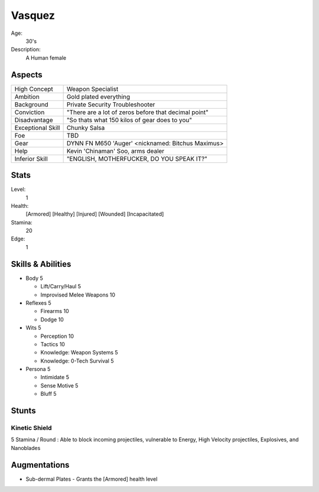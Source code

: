 Vasquez
=======

Age:
    30's
Description:
    A Human female

Aspects
*******

=================   ====================================================
High Concept        Weapon Specialist
Ambition            Gold plated everything
Background          Private Security Troubleshooter
Conviction          "There are a lot of zeros before that decimal point"
Disadvantage        "So thats what 150 kilos of gear does to you"
Exceptional Skill   Chunky Salsa
Foe                 TBD
Gear                DYNN FN M650 'Auger' <nicknamed: Bitchus Maximus>
Help                Kevin 'Chinaman' Soo, arms dealer
Inferior Skill      "ENGLISH, MOTHERFUCKER, DO YOU SPEAK IT?"
=================   ====================================================

Stats
*****

Level:
    1
Health:
    [Armored] [Healthy] [Injured] [Wounded] [Incapacitated]
Stamina:
    20
Edge:
    1

Skills & Abilities
******************

- Body                          5

  - Lift/Carry/Haul             5
  - Improvised Melee Weapons    10

- Reflexes                      5

  - Firearms                    10
  - Dodge                       10

- Wits                          5

  - Perception                  10
  - Tactics                     10
  - Knowledge: Weapon Systems   5
  - Knowledge: 0-Tech Survival  5

- Persona                       5

  - Intimidate                  5
  - Sense Motive                5
  - Bluff                       5

Stunts
******

Kinetic Shield
++++++++++++++

5 Stamina / Round : Able to block incoming projectiles, vulnerable to Energy,
High Velocity projectiles, Explosives, and Nanoblades

Augmentations
*************

- Sub-dermal Plates
  - Grants the [Armored] health level
